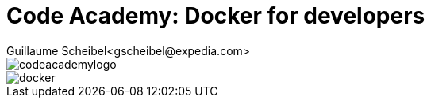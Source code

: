= Code Academy: Docker for developers
Guillaume Scheibel<gscheibel@expedia.com>
:sectanchors:

ifndef::full-version[]
:imagesdir: ../material/images/
:stylesdir: ../
:stylesheet: expedia.css
endif::full-version[]

[.logos]
--
image::codeacademylogo.png[]
image::docker.png[]
--
